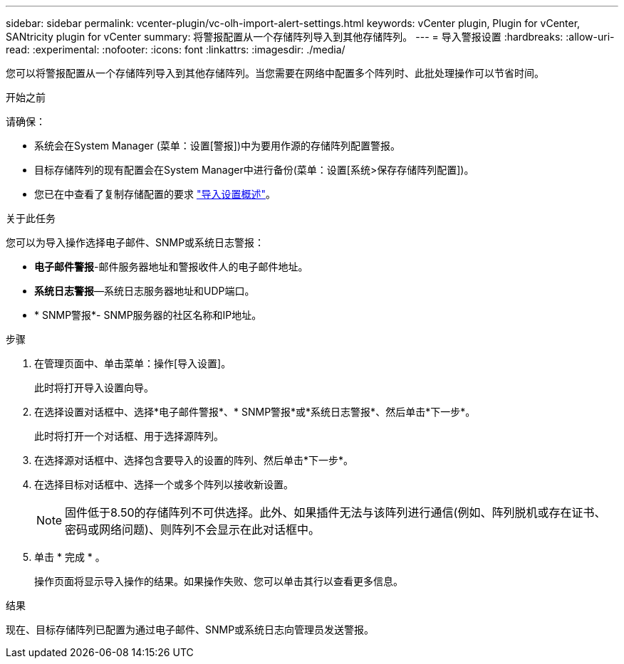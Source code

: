 ---
sidebar: sidebar 
permalink: vcenter-plugin/vc-olh-import-alert-settings.html 
keywords: vCenter plugin, Plugin for vCenter, SANtricity plugin for vCenter 
summary: 将警报配置从一个存储阵列导入到其他存储阵列。 
---
= 导入警报设置
:hardbreaks:
:allow-uri-read: 
:experimental: 
:nofooter: 
:icons: font
:linkattrs: 
:imagesdir: ./media/


[role="lead"]
您可以将警报配置从一个存储阵列导入到其他存储阵列。当您需要在网络中配置多个阵列时、此批处理操作可以节省时间。

.开始之前
请确保：

* 系统会在System Manager (菜单：设置[警报])中为要用作源的存储阵列配置警报。
* 目标存储阵列的现有配置会在System Manager中进行备份(菜单：设置[系统>保存存储阵列配置])。
* 您已在中查看了复制存储配置的要求 link:vc-olh-import-settings-overview.html["导入设置概述"]。


.关于此任务
您可以为导入操作选择电子邮件、SNMP或系统日志警报：

* *电子邮件警报*-邮件服务器地址和警报收件人的电子邮件地址。
* *系统日志警报*—系统日志服务器地址和UDP端口。
* * SNMP警报*- SNMP服务器的社区名称和IP地址。


.步骤
. 在管理页面中、单击菜单：操作[导入设置]。
+
此时将打开导入设置向导。

. 在选择设置对话框中、选择*电子邮件警报*、* SNMP警报*或*系统日志警报*、然后单击*下一步*。
+
此时将打开一个对话框、用于选择源阵列。

. 在选择源对话框中、选择包含要导入的设置的阵列、然后单击*下一步*。
. 在选择目标对话框中、选择一个或多个阵列以接收新设置。
+

NOTE: 固件低于8.50的存储阵列不可供选择。此外、如果插件无法与该阵列进行通信(例如、阵列脱机或存在证书、密码或网络问题)、则阵列不会显示在此对话框中。

. 单击 * 完成 * 。
+
操作页面将显示导入操作的结果。如果操作失败、您可以单击其行以查看更多信息。



.结果
现在、目标存储阵列已配置为通过电子邮件、SNMP或系统日志向管理员发送警报。
